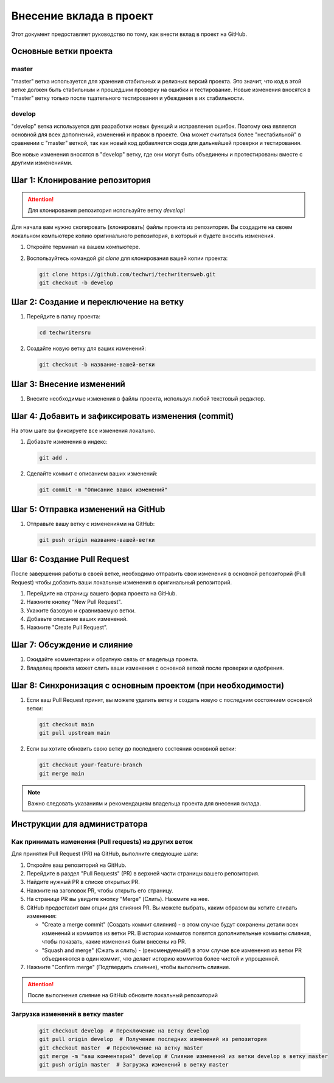 Внесение вклада в проект
========================

Этот документ предоставляет руководство по тому, как внести вклад в проект на GitHub.

Основные ветки проекта
----------------------

master
~~~~~~

"master" ветка используется для хранения стабильных и релизных версий проекта. Это значит, что код в этой ветке должен быть стабильным и прошедшим проверку на ошибки и тестирование.
Новые изменения вносятся в "master" ветку только после тщательного тестирования и убеждения в их стабильности.

develop
~~~~~~~

"develop" ветка используется для разработки новых функций и исправления ошибок. Поэтому она является основной для всех дополнений, изменений и правок в проекте. Она может считаться более "нестабильной" в сравнении с "master" веткой, так как новый код добавляется сюда для дальнейшей проверки и тестирования.

Все новые изменения вносятся в "develop" ветку, где они могут быть объединены и протестированы вместе с другими изменениями.

Шаг 1: Клонирование репозитория
-------------------------------

.. attention::
   Для клонирования репозитория используйте ветку *develop*!

Для начала вам нужно скопировать (клонировать) файлы проекта из репозитория. Вы создадите на своем локальном компьютере копию оригинального репозитория, в который и будете вносить изменения.


1. Откройте терминал на вашем компьютере.
2. Воспользуйтесь командой `git clone` для клонирования вашей копии проекта:

   .. code-block:: bash

      git clone https://github.com/techwri/techwritersweb.git
      git checkout -b develop

Шаг 2: Создание и переключение на ветку
---------------------------------------

1. Перейдите в папку проекта:

   .. code-block:: bash

      cd techwritersru

2. Создайте новую ветку для ваших изменений:

   .. code-block:: bash

      git checkout -b название-вашей-ветки

Шаг 3: Внесение изменений
-------------------------

1. Внесите необходимые изменения в файлы проекта, используя любой текстовый редактор.

Шаг 4: Добавить и зафиксировать изменения (commit)
--------------------------------------------------

На этом шаге вы фиксируете все изменения локально.

1. Добавьте изменения в индекс:

   .. code-block:: bash

      git add .

2. Сделайте коммит с описанием ваших изменений:

   .. code-block:: bash

      git commit -m "Описание ваших изменений"

Шаг 5: Отправка изменений на GitHub
-----------------------------------

1. Отправьте вашу ветку с изменениями на GitHub:

   .. code-block:: bash

      git push origin название-вашей-ветки

Шаг 6: Создание Pull Request
----------------------------

После завершения работы в своей ветке, необходимо отправить свои изменения в основной репозиторий (Pull Request) чтобы добавить ваши локальные изменения в оригинальный репозиторий.

1. Перейдите на страницу вашего форка проекта на GitHub.
2. Нажмите кнопку "New Pull Request".
3. Укажите базовую и сравниваемую ветки.
4. Добавьте описание ваших изменений.
5. Нажмите "Create Pull Request".

Шаг 7: Обсуждение и слияние
---------------------------

1. Ожидайте комментарии и обратную связь от владельца проекта.
2. Владелец проекта может слить ваши изменения с основной веткой после проверки и одобрения.

Шаг 8: Синхронизация с основным проектом (при необходимости)
------------------------------------------------------------

1. Если ваш Pull Request принят, вы можете удалить ветку и создать новую с последним состоянием основной ветки:

   .. code-block:: bash

      git checkout main
      git pull upstream main

2. Если вы хотите обновить свою ветку до последнего состояния основной ветки:

   .. code-block:: bash

      git checkout your-feature-branch
      git merge main

.. note::
   Важно следовать указаниям и рекомендациям владельца проекта для внесения вклада.

Инструкции  для администратора
------------------------------

Как принимать изменения (Pull requests) из других веток
~~~~~~~~~~~~~~~~~~~~~~~~~~~~~~~~~~~~~~~~~~~~~~~~~~~~~~~

Для принятия Pull Request (PR) на GitHub, выполните следующие шаги:

#. Откройте ваш репозиторий на GitHub.
#. Перейдите в раздел "Pull Requests" (PR) в верхней части страницы вашего репозитория.
#. Найдите нужный PR в списке открытых PR.
#. Нажмите на заголовок PR, чтобы открыть его страницу.
#. На странице PR вы увидите кнопку "Merge" (Слить). Нажмите на нее.
#. GitHub предоставит вам опции для слияния PR. Вы можете выбрать, каким образом вы хотите сливать изменения:

   - "Create a merge commit" (Создать коммит слияния) - в этом случае будут сохранены детали всех изменений и коммитов из ветки PR. В истории коммитов появятся дополнительные коммиты слияния, чтобы показать, какие изменения были внесены из PR.
   - "Squash and merge" (Сжать и слить) - (рекомендуемый!) в этом случае все изменения из ветки PR объединяются в один коммит, что делает историю коммитов более чистой и упрощенной.

#. Нажмите "Confirm merge" (Подтвердить слияние), чтобы выполнить слияние.

.. attention:: После выполнения слияние на GitHub обновите локальный репозиторий


Загрузка изменений в ветку master
~~~~~~~~~~~~~~~~~~~~~~~~~~~~~~~~~

   .. code-block:: bash

      git checkout develop  # Переключение на ветку develop
      git pull origin develop  # Получение последних изменений из репозитория
      git checkout master  # Переключение на ветку master
      git merge -m "ваш комментарий" develop # Слияние изменений из ветки develop в ветку master
      git push origin master  # Загрузка изменений в ветку master
